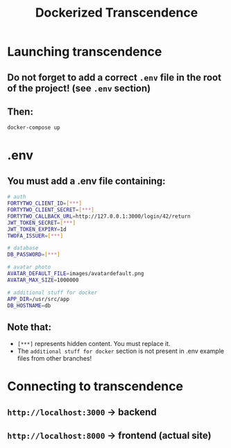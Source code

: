 #+title: Dockerized Transcendence

* Launching transcendence
** Do not forget to add a correct =.env= file in the root of the project! (see =.env= section)
** Then:
    #+BEGIN_SRC bash
docker-compose up
    #+END_SRC
* .env
** You must add a .env file containing:
  #+BEGIN_SRC bash
# auth
FORTYTWO_CLIENT_ID=[***]
FORTYTWO_CLIENT_SECRET=[***]
FORTYTWO_CALLBACK_URL=http://127.0.0.1:3000/login/42/return
JWT_TOKEN_SECRET=[***]
JWT_TOKEN_EXPIRY=1d
TWOFA_ISSUER=[***]

# database
DB_PASSWORD=[***]

# avatar photo
AVATAR_DEFAULT_FILE=images/avatardefault.png
AVATAR_MAX_SIZE=1000000

# additional stuff for docker
APP_DIR=/usr/src/app
DB_HOSTNAME=db
  #+END_SRC
** Note that:
- =[***]= represents hidden content. You must replace it.
- The =additional stuff for docker= section is not present in .env example files from other branches!
* Connecting to transcendence
** =http://localhost:3000= -> backend
** =http://localhost:8000= -> frontend (actual site)
